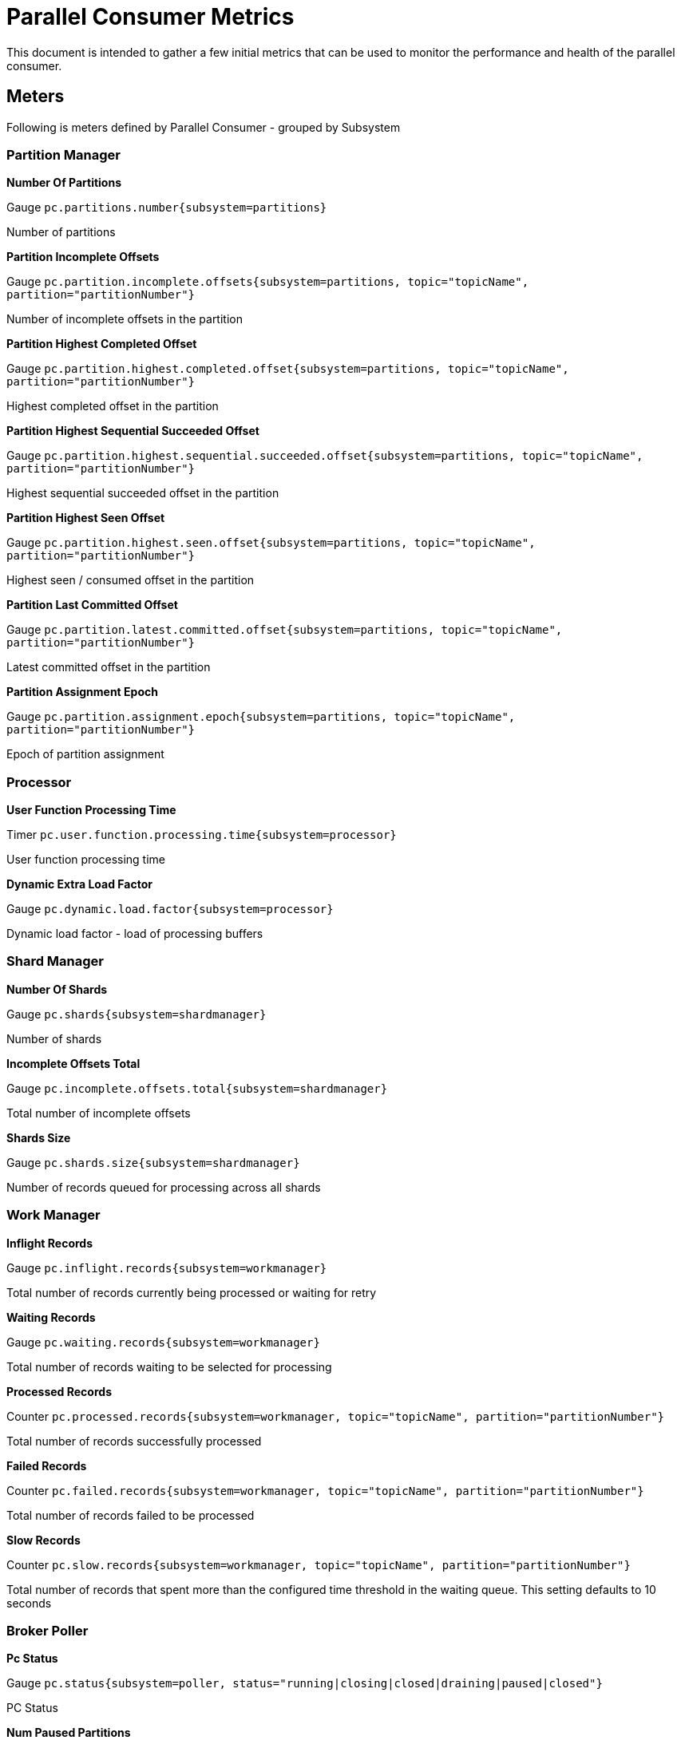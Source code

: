 # Parallel Consumer Metrics

This document is intended to gather a few initial metrics that can be used to monitor the performance and health of the parallel consumer.

## Meters
Following is meters defined by Parallel Consumer - grouped by Subsystem

### Partition Manager

**Number Of Partitions**

Gauge `pc.partitions.number{subsystem=partitions}`

Number of partitions

**Partition Incomplete Offsets**

Gauge `pc.partition.incomplete.offsets{subsystem=partitions, topic="topicName", partition="partitionNumber"}`

Number of incomplete offsets in the partition

**Partition Highest Completed Offset**

Gauge `pc.partition.highest.completed.offset{subsystem=partitions, topic="topicName", partition="partitionNumber"}`

Highest completed offset in the partition

**Partition Highest Sequential Succeeded Offset**

Gauge `pc.partition.highest.sequential.succeeded.offset{subsystem=partitions, topic="topicName", partition="partitionNumber"}`

Highest sequential succeeded offset in the partition

**Partition Highest Seen Offset**

Gauge `pc.partition.highest.seen.offset{subsystem=partitions, topic="topicName", partition="partitionNumber"}`

Highest seen / consumed offset in the partition

**Partition Last Committed Offset**

Gauge `pc.partition.latest.committed.offset{subsystem=partitions, topic="topicName", partition="partitionNumber"}`

Latest committed offset in the partition

**Partition Assignment Epoch**

Gauge `pc.partition.assignment.epoch{subsystem=partitions, topic="topicName", partition="partitionNumber"}`

Epoch of partition assignment

### Processor

**User Function Processing Time**

Timer `pc.user.function.processing.time{subsystem=processor}`

User function processing time

**Dynamic Extra Load Factor**

Gauge `pc.dynamic.load.factor{subsystem=processor}`

Dynamic load factor - load of processing buffers

### Shard Manager

**Number Of Shards**

Gauge `pc.shards{subsystem=shardmanager}`

Number of shards

**Incomplete Offsets Total**

Gauge `pc.incomplete.offsets.total{subsystem=shardmanager}`

Total number of incomplete offsets

**Shards Size**

Gauge `pc.shards.size{subsystem=shardmanager}`

Number of records queued for processing across all shards

### Work Manager

**Inflight Records**

Gauge `pc.inflight.records{subsystem=workmanager}`

Total number of records currently being processed or waiting for retry

**Waiting Records**

Gauge `pc.waiting.records{subsystem=workmanager}`

Total number of records waiting to be selected for processing

**Processed Records**

Counter `pc.processed.records{subsystem=workmanager, topic="topicName", partition="partitionNumber"}`

Total number of records successfully processed

**Failed Records**

Counter `pc.failed.records{subsystem=workmanager, topic="topicName", partition="partitionNumber"}`

Total number of records failed to be processed

**Slow Records**

Counter `pc.slow.records{subsystem=workmanager, topic="topicName", partition="partitionNumber"}`

Total number of records that spent more than the configured time threshold in the waiting queue. This setting defaults to 10 seconds

### Broker Poller

**Pc Status**

Gauge `pc.status{subsystem=poller, status="running|closing|closed|draining|paused|closed"}`

PC Status

**Num Paused Partitions**

Gauge `pc.partitions.paused{subsystem=poller}`

Number of paused partitions

### Offset Encoder

**Offsets Encoding Time**

Timer `pc.offsets.encoding.time{subsystem=offsetencoder}`

Time spend encoding offsets

**Offsets Encoding Usage**

Counter `pc.offsets.encoding.usage{subsystem=offsetencoder, codec="BitSet|BitSetCompressed|BitSetV2Compressed|RunLength"}`

Offset encoding usage per encoding type

**Metadata Space Used**

Distribution Summary `pc.metadata.space.used{subsystem=offsetencoder}`

Ratio between offset metadata payload size and available space

**Payload Ratio Used**

Distribution Summary `pc.payload.ratio.used{subsystem=offsetencoder}`

Ratio between offset metadata payload size and offsets encoded



## Example setup steps
Meter registry that metrics should be bound has to be set using Parallel Consumer Options along with any common tags that identify the PC instance.
In addition if desired - KafkaConsumer, Producer can be bound to the registry as well as general JVM level binders.
Following example illustrates setup of Parallel Consumer with Meter Registry and binds Kafka Consumer to that same registry as well.
`parallel-consumer-examples/parallel-consumer-example-metrics/src/main/java/io/confluent/parallelconsumer/examples/core/CoreApp.java`
[source,java,indent=0]
----
    ParallelStreamProcessor<String, String> setupParallelConsumer() {
        Consumer<String, String> kafkaConsumer = getKafkaConsumer();
        kafkaClientMetrics = new KafkaClientMetrics(kafkaConsumer); //<1>
        kafkaClientMetrics.bindTo(meterRegistry);                   //<2>

        var options = ParallelConsumerOptions.<String, String>builder()
                .ordering(ParallelConsumerOptions.ProcessingOrder.KEY)
                .maxConcurrency(1000)
                .consumer(kafkaConsumer)
                .meterRegistry(meterRegistry)                       //<3>
                .metricsTags(List.of(Tag.of("instance", "pc1")))    //<4>
                .build();

        ParallelStreamProcessor<String, String> eosStreamProcessor =
                ParallelStreamProcessor.createEosStreamProcessor(options);

        eosStreamProcessor.subscribe(of(inputTopic));


        return eosStreamProcessor;
    }
----
- (1) - Optional - Kafka Consumer Micrometer metrics object created for Kafka Consumer that is later used for Parallel Consumer.
- (2) - Optional - Kafka Consumer Micrometer metrics are bound to Meter Registry.
- (3) - Meter Registry is set through ParallelConsumerOptions.builder(), if not specified - will default to CompositeMeterRegistry - which is No-op.
- (4) - Optional - "instance" tag with value of "pc1" is set through same builder - it will be added to all Parallel Consumer meters

NOTE:: any additional binders / metrics need to be cleaned up appropriately - for example the Kafka Consumer Metrics registered above - need to be closed using `kafkaClientMetrics.close()` after calling shutting down Parallel Consumer as Parallel Consumer will close Kafka Consumer on shutdown.

